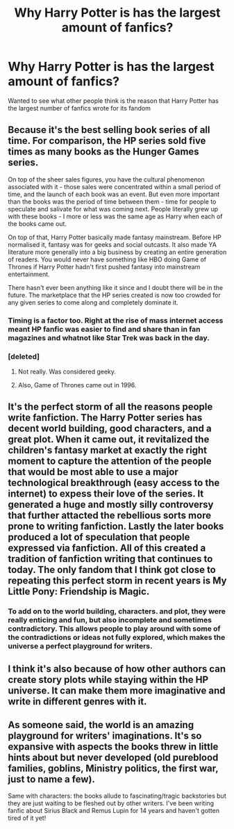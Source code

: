 #+TITLE: Why Harry Potter is has the largest amount of fanfics?

* Why Harry Potter is has the largest amount of fanfics?
:PROPERTIES:
:Author: unevenmango99
:Score: 2
:DateUnix: 1601112369.0
:DateShort: 2020-Sep-26
:FlairText: Discussion
:END:
Wanted to see what other people think is the reason that Harry Potter has the largest number of fanfics wrote for its fandom


** Because it's the best selling book series of all time. For comparison, the HP series sold five times as many books as the Hunger Games series.

On top of the sheer sales figures, you have the cultural phenomenon associated with it - those sales were concentrated within a small period of time, and the launch of each book was an event. But even more important than the books was the period of time between them - time for people to speculate and salivate for what was coming next. People literally grew up with these books - I more or less was the same age as Harry when each of the books came out.

On top of that, Harry Potter basically made fantasy mainstream. Before HP normalised it, fantasy was for geeks and social outcasts. It also made YA literature more generally into a big business by creating an entire generation of readers. You would never have something like HBO doing Game of Thrones if Harry Potter hadn't first pushed fantasy into mainstream entertainment.

There hasn't ever been anything like it since and I doubt there will be in the future. The marketplace that the HP series created is now too crowded for any given series to come along and completely dominate it.
:PROPERTIES:
:Author: Taure
:Score: 16
:DateUnix: 1601132799.0
:DateShort: 2020-Sep-26
:END:

*** Timing is a factor too. Right at the rise of mass internet access meant HP fanfic was easier to find and share than in fan magazines and whatnot like Star Trek was back in the day.
:PROPERTIES:
:Author: yarglethatblargle
:Score: 8
:DateUnix: 1601135823.0
:DateShort: 2020-Sep-26
:END:


*** [deleted]
:PROPERTIES:
:Score: 3
:DateUnix: 1601158903.0
:DateShort: 2020-Sep-27
:END:

**** Not really. Was considered geeky.
:PROPERTIES:
:Author: TheLostCanvas
:Score: 6
:DateUnix: 1601172990.0
:DateShort: 2020-Sep-27
:END:


**** Also, Game of Thrones came out in 1996.
:PROPERTIES:
:Author: Hellstrike
:Score: 1
:DateUnix: 1601164028.0
:DateShort: 2020-Sep-27
:END:


** It's the perfect storm of all the reasons people write fanfiction. The Harry Potter series has decent world building, good characters, and a great plot. When it came out, it revitalized the children's fantasy market at exactly the right moment to capture the attention of the people that would be most able to use a major technological breakthrough (easy access to the internet) to expess their love of the series. It generated a huge and mostly silly controversy that further attacted the rebellious sorts more prone to writing fanfiction. Lastly the later books produced a lot of speculation that people expressed via fanfiction. All of this created a tradition of fanfiction writing that continues to today. The only fandom that I think got close to repeating this perfect storm in recent years is My Little Pony: Friendship is Magic.
:PROPERTIES:
:Author: OrienRex
:Score: 4
:DateUnix: 1601132371.0
:DateShort: 2020-Sep-26
:END:

*** To add on to the world building, characters. and plot, they were really enticing and fun, but also incomplete and sometimes contradictory. This allows people to play around with some of the contradictions or ideas not fully explored, which makes the universe a perfect playground for writers.
:PROPERTIES:
:Author: TheDarkShepard
:Score: 5
:DateUnix: 1601147580.0
:DateShort: 2020-Sep-26
:END:


** I think it's also because of how other authors can create story plots while staying within the HP universe. It can make them more imaginative and write in different genres with it.
:PROPERTIES:
:Author: MorsPeverell
:Score: 2
:DateUnix: 1601147090.0
:DateShort: 2020-Sep-26
:END:


** As someone said, the world is an amazing playground for writers' imaginations. It's so expansive with aspects the books threw in little hints about but never developed (old pureblood families, goblins, Ministry politics, the first war, just to name a few).

Same with characters: the books allude to fascinating/tragic backstories but they are just waiting to be fleshed out by other writers. I've been writing fanfic about Sirius Black and Remus Lupin for 14 years and haven't gotten tired of it yet!
:PROPERTIES:
:Author: wolf_star_
:Score: 2
:DateUnix: 1601181743.0
:DateShort: 2020-Sep-27
:END:
